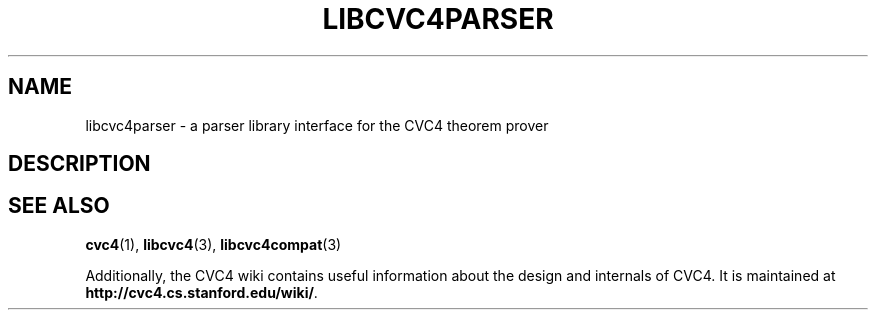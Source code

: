 .\" Process this file with
.\" groff -man -Tascii libcvc4parser.3
.\"
.TH LIBCVC4PARSER 3 "December 2018" "CVC4 release 1.6" "CVC4 Library Interfaces"
.SH NAME
libcvc4parser \- a parser library interface for the CVC4 theorem prover
.SH DESCRIPTION
.SH "SEE ALSO"
.BR cvc4 (1),
.BR libcvc4 (3),
.BR libcvc4compat (3)

Additionally, the CVC4 wiki contains useful information about the
design and internals of CVC4.  It is maintained at
.BR http://cvc4.cs.stanford.edu/wiki/ .
